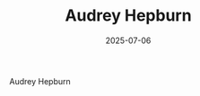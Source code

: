 #+TITLE: Audrey Hepburn
#+DATE: 2025-07-06


#+CAPTION: Audrey Hepburn
[[/images/internet/audrey-hepburn.png]]

